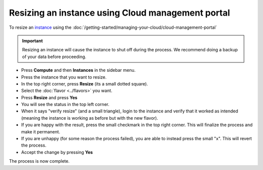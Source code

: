 ==================================================
Resizing an instance using Cloud management portal
==================================================

To resize an `instance <../index>`_ using the :doc:`/getting-started/managing-your-cloud/cloud-management-portal`

.. important::

   Resizing an instance will cause the instance to shut off during the
   process. We recommend doing a backup of your data before proceeding.

- Press **Compute** and then **Instances** in the sidebar menu.

- Press the instance that you want to resize.

- In the top right corner, press **Resize** (its a small dotted square).

- Select the :doc:`flavor <../flavors>` you want.

- Press **Resize** and press **Yes**

- You will see the status in the top left corner. 

- When it says "verify resize" (and a small triangle), login to the instance
  and verify that it worked as intended (meaning the instance is working as
  before but with the new flavor). 

- If you are happy with the result, press the small checkmark in the top
  right corner. This will finalize the process and make it permanent.

- If you are unhappy (for some reason the process failed), you are able to
  instead press the small "x". This will revert the process.

- Accept the change by pressing **Yes**

The process is now complete. 

..  seealso::

    - :doc:`/getting-started/managing-your-cloud/cloud-management-portal`
    - :doc:`/compute/flavors`
